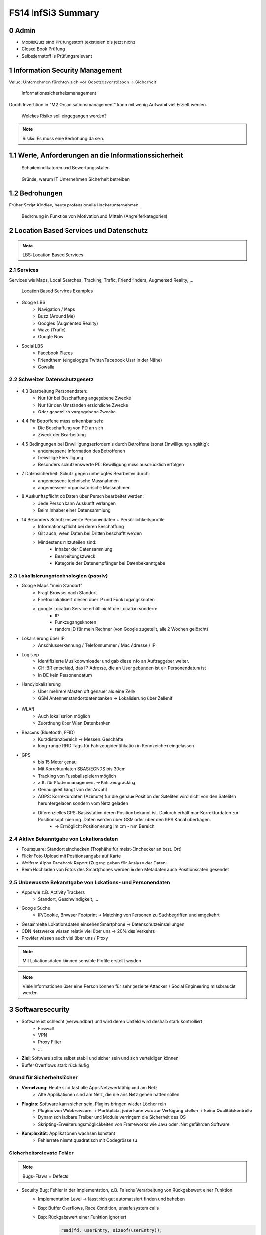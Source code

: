 ===================
FS14 InfSi3 Summary
===================


0 Admin
=======

* MobileQuiz sind Prüfungsstoff (existieren bis jetzt nicht)
* Closed Book Prüfung
* Selbstlernstoff is Prüfungsrelevant


1 Information Security Management
=================================

Value: Unternehmen fürchten sich vor Gesetzesverstössen -> Sicherheit

.. figure:: img/1.1.jpg

   Informationssicherheitsmanagement


Durch Investition in "M2 Organisationsmanagement" kann mit wenig Aufwand viel Erzielt werden.
   
.. figure:: img/1.2.jpg

   Welches Risiko soll eingegangen werden?

   
.. note:: Risiko: Es muss eine Bedrohung da sein.


1.1  Werte, Anforderungen an die Informationssicherheit
=======================================================

.. figure:: img/1.3.jpg

   Schadenindikatoren und Bewertungsskalen

   
.. figure:: img/1.4.jpg

   Gründe, warum IT Unternehmen Sicherheit betreiben


1.2 Bedrohungen
===============

Früher Script Kiddies, heute professionelle Hackerunternehmen.

.. figure:: img/1.5.jpg
   
   Bedrohung in Funktion von Motivation und Mitteln (Angreiferkategorien)



2 Location Based Services und Datenschutz
=========================================

.. note:: LBS: Location Based Services


2.1 Services
------------

Services wie Maps, Local Searches, Tracking, Trafic, Friend finders, Augmented Reality, ...

.. figure:: img/2.1.jpg

   Location Based Services Examples


* Google LBS
	* Navigation / Maps
	* Buzz (Around Me)
	* Googles (Augmented Reality)
	* Waze (Trafic)
	* Google Now
* Social LBS
	* Facebook Places
	* Friendthem (eingeloggte Twitter/Facebook User in der Nähe)
	* Gowalla


2.2 Schweizer Datenschutzgesetz
-------------------------------

.. figure:: img/2.2.jpg


* 4.3 Bearbeitung Personendaten:
	* Nur für bei Beschaffung angegebene Zwecke
	* Nur für den Umständen ersichtliche Zwecke
	* Oder gesetzlich vorgegebene Zwecke
* 4.4 Für Betroffene muss erkennbar sein:
	* Die Beschaffung von PD an sich
	* Zweck der Bearbeitung
* 4.5 Bedingungen bei Einwilligungserfordernis durch Betroffene (sonst Einwilligung ungültig):
	* angemessene Information des Betroffenen
	* freiwillige Einwilligung
	* Besonders schützenswerte PD: Bewilligung muss ausdrücklich erfolgen
* 7 Datensicherheit: Schutz gegen unbefugtes Bearbeiten durch: 
	* angemessene technische Massnahmen
	* angemessene organisatorische Massnahmen
* 8 Auskunftspflicht ob Daten über Person bearbeitet werden: 
	* Jede Person kann Auskunft verlangen
	* Beim Inhaber einer Datensammlung
* 14 Besonders Schützenswerte Personendaten + Persönlichkeitsprofile
	* Informationspflicht bei deren Beschaffung
	* Gilt auch, wenn Daten bei Dritten beschafft werden
	* Mindestens mitzuteilen sind:
		* Inhaber der Datensammlung
		* Bearbeitungszweck
		* Kategorie der Datenempfänger bei Datenbekanntgabe


2.3 Lokalisierungstechnologien (passiv)
---------------------------------------

* Google Maps "mein Standort"
	* Fragt Browser nach Standort
	* Firefox lokalisiert diesen über IP und Funkzugangsknoten
	* google Location Service erhält nicht die Location sondern:
		* IP
		* Funkzugangsknoten
		* random ID für mein Rechner (von Google zugeteilt, alle 2 Wochen gelöscht)
		
* Lokalisierung über IP
	* Anschlusserkennung / Telefonnummer / Mac Adresse / IP
* Logistep
	* Identifizierte Musikdownloader und gab diese Info an Auftraggeber weiter.
	* CH-BR entschied, das IP Adresse, die an User gebunden ist ein Personendatum ist
	* In DE kein Personendatum
* Handylokalisierung
	* Über mehrere Masten oft genauer als eine Zelle
	* GSM Antennenstandortdatenbanken -> Lokalisierung über Zellenif
	
.. figure:: img/2.3.jpg


* WLAN
	* Auch lokalisation möglich
	* Zuordnung über Wlan Datenbanken
* Beacons (Bluetooth, RFID)
	* Kurzdistanzbereich -> Messen, Geschäfte
	* long-range RFID Tags für Fahrzeugidentifikation in Kennzeichen eingelassen
* GPS
	* bis 15 Meter genau
	* Mit Korrekturdaten SBAS/EGNOS bis 30cm
	* Tracking von Fussballspielern möglich
	* z.B. für Flottenmanagement -> Fahrzeugracking
	* Genauigkeit hängt von der Anzahl
	* AGPS: Korrekturdaten (Azimute) für die genaue Position der Sateliten wird nicht von den Sateliten heruntergeladen sondern vom Netz geladen
	* Diferenzielles GPS: Basisstation deren Position bekannt ist. Dadurch erhält man Korrekturdaten zur Positionsoptimierung. Daten werden über GSM oder über den GPS Kanal übertragen.
		* -> Ermöglicht Positionierung im cm - mm Bereich
	
	
2.4 Aktive Bekanntgabe von Lokationsdaten
-----------------------------------------

* Foursquare: Standort einchecken (Trophähe für meist-Einchecker an best. Ort)
* Flickr Foto Upload mit Positionsangabe auf Karte
* Wolfram Alpha Facebook Report (Zugang geben für Analyse der Daten)
* Beim Hochladen von Fotos des Smartphones werden in den Metadaten auch Positionsdaten gesendet


2.5 Unbewusste Bekanntgabe von Lokations- und Personendaten
-----------------------------------------------------------

* Apps wie z.B. Activity Trackers
	* Standort, Geschwindigkeit, ...
* Google Suche
	* IP/Cookie, Browser Footprint -> Matching von Personen zu Suchbegriffen und umgekehrt
* Gesammelte Lokationsdaten einsehen Smartphone -> Datenschutzeinstellungen
* CDN Netzwerke wissen relativ viel über uns -> 20% des Verkehrs
* Provider wissen auch viel über uns / Proxy


.. note:: Mit Lokationsdaten können sensible Profile erstellt werden

.. note:: Viele Informationen über eine Person können für sehr gezielte Attacken / Social Engineering missbraucht werden


3 Softwaresecurity
==================

.. image:: img/3.1.jpg

* Software ist schlecht (verwundbar) und wird deren Umfeld wird deshalb stark kontrolliert
	* Firewall
	* VPN
	* Proxy Filter
	* ...
	
* **Ziel**: Software sollte selbst stabil und sicher sein und sich verteidigen können
* Buffer Overflows stark rückläufig


Grund für Sicherheitslöcher
---------------------------

* **Vernetzung**: Heute sind fast alle Apps Netzwerkfähig und am Netz
	* Alte Applikationen sind am Netz, die nie ans Netz gehen hätten sollen
* **Plugins**: Software kann sicher sein, Plugins bringen wieder Löcher rein
	* Plugins von Webbrowsern -> Marktplatz, jeder kann was zur Verfügung stellen -> keine Qualitätskontrolle
	* Dynamisch ladbare Treiber und Module verringern die Sicherheit des OS
	* Skripting-Erweiterungsmöglichkeiten von Frameworks wie Java oder .Net gefährden Software
* **Komplexität**: Applikationen wachsen konstant
	* Fehlerrate nimmt quadratisch mit Codegrösse zu
	

Sicherheitsrelevate Fehler
--------------------------

.. note:: Bugs+Flaws = Defects

* Security Bug: Fehler in der Implementation, z.B. Falsche Verarbeitung von Rückgabewert einer Funktion
	* Implementation Level -> lässt sich gut automatisiert finden und beheben
	* Bsp: Buffer Overflows, Race Condition, unsafe system calls
	* Bsp: Rückgabewert einer Funktion ignoriert
		.. code-block:: c
		
			read(fd, userEntry, sizeof(userEntry));
			
			
* Security Flaw / Verhaltensfehler, Designfehler
	* Design-Level-Fehler
	* Nicht detektierbar durch automatische Tools
	* Bsp: Methoden overriding, error handling, type safety confusion
	* Bsp: Vergleich auf Klartextpasswort (Passwörter sollten nie als Klartext abgelegt werden).
		.. code-block:: c
		
			comparison = memcamp(userEntry, correctPasswd, strlen(userEntry));
			
			
* Security Defect (50% Bugs, 50% Flaws)


Software Artefakte
------------------

.. image:: img/3.2.jpg


.. figure:: img/3.3.jpg
   :width: 80 %

   Drei Pfeiler tragen Software Security


* Nicht genügend Resourcen sind vorhanden, um beliebig Massnahmen zu ergreifen -> Die richtigen müssen ergriffen werden
	* Knwowledge: Aus der Vergangenheit lernen
	
Risk Management
...............

* Software kostet Geld -> Sicherheitslöcher auch -> Balance finden

.. image:: img/3.5.jpg


.. image:: img/3.4.jpg
   :width: 80 %
   :align: left

1) Risiken identifizieren (Business)
2) Probleme in der Technik die zu Business Risiken führt, identifizieren
3) Risiken elliminieren
4) Strategie zum Fixen definieren
5) Strategie ausführen

* Primärproblem: Software muss ausgeliefert werden, Verzug führt zu massivem Geldverlust
	* Firmen schauen vor Allem darauf
	* Produkt reift beim Kunden
* Sicherheitslöcher: Gefahr eingeklagt zu werden oder nicht verfügbar zu sein


Best Practises
..............

.. figure:: img/3.6.jpg
   :width: 80 %
   
   Massnahmen, die viel bringen (von oben nach unten abnehmend, die obersten 3 am meissten)


.. image:: img/3.7.jpg
   :width: 80 %
   :align: left


* Abuse Case: Was will der Hacker? (Definiert mögliche Angriffe, Hacker Use Case)
* Code Review: Tools finden nur Bugs, keine Flaws -> Daher auch Code Reviews auf Architektur und Konzepten
* Aktuell wird leider die meisste Software erst am Schluss mit Penetrationtesting getestet -> problematisch
* Fusing: Penetrieren einer Applikation / Protokoll mit Randoom Content in best. Fehlern -> Aufwendig und gezielt


Effizienteste Methoden
^^^^^^^^^^^^^^^^^^^^^^

1) Code Review (Tools)
2) Risiko Analyse (Architektur)
3) Penetration Testing


Software Security Knowledge
...........................

.. note:: Angewandtes Wissen

* Prescriptive Knowledge
	* Principles
	* Guidelines
	* Rules
* Diagnostic Knowledge
	* Vulnerabilities
	* Exploits
	* Attack patterns
 Historical knowledge
	* Historical risks

.

.. figure:: img/3.8.jpg

   Software Security Unified Knowledge Architecture


* Grundprinzipien: z.B. Least Priviledge
* Guidelines: z.B. Security Pattern Buch
* Vulnerabilities: bei existierenden ähnlichen Produkten schauen, was es gibt (Vulnerability Database)
* History: Lernen aus der Vergangenheit

.. figure:: img/3.9.jpg
   :width: 90 %

   Wissen, das man pflegen muss


Coding Rule Sets
^^^^^^^^^^^^^^^^

* https://securecoding.cert.org (Cert Code guidelines für verschiedene Sprachen)


Architectural Risk Analysis
...........................

.. image:: img/3.10.jpg
   :width: 90 %


* Perform Attack Resistace Analysis: Grosse Risiken müssen raus, kleine können getragen werden
	1) Schwachstellen in Architektur nach Erfahrung zu finden
	2) Können Attack Patterns auf meine Architektur angewandt werden?
	3) Sind Exploits möglich
	
	* Findet keine unbekannten Attacken
	
* Perform Ambiguity Analysis (Unklarheit / Mehrdeutigkeiten in Architektur finden)
	1) Architektur auf ein Blatt bringen (Top Level) -> Zeigt, wo kritische Komponenten sind
	2) Ausenstehender soll anhand der Dokumentation erklären, wie es funktioniert/geschützt ist -> Sagt der was anderes: Architektur muss überarbeitet werden da für die Implementation Mehrdeutigkeiten bestehen
	
	* Braucht externes Security Team
	
* Perform Weakness Analsis
	1) Schwachstellen in Interaktion zw. Meiner App und dem genutzten Framework finden (Korrekte Verwendung der API?)


4 Microsoft Security Livecycle
==============================

Core Concepts
-------------

* Schulungen
* Continious Process Improvement
* Accountability
	* Wenn was passiert, schnell rausfinden was passiert ist (Release and Response)
	* Zugriff (Public Repo)
	* -> Damit schnell reagiert werden kann

.

.. image:: img/4.1.jpg
   :width: 50 %


* Phasen von oben nach untern, Verbesserung der generellen Sicherheit von links nach rechts

.. image:: img/4.3.jpg

.. image:: img/4.2.jpg


* Requirements:
	* Quality Gates, Bug Bars: Produkt soll nicht beim Kunde reifen sondern erst freigegeben werden, wenn es Qualitätsprozesse durchlaufen hat und die Bug/Flaws Rate/Woche eine bestimmte Limite unterschreitet
	* Einbezug von Experten
	* Risk Assessment: Grosse Risiken minimieren, kleine tragen
* Design:
	* Analyse Attack Surface: z.B: Einhalten von "Least Priviledge"
	* Thread Modelling: Risk Checklisten durchgehen, Regeln anwenden wie z.B. BSI Handbuch
* Implementation
	* Code Analysis Tools
	* Keine deprecated functions
* Verification:
	* Fuzzy Testing: Mit Randoom Input fluten
	* Dynamische Analysen: Flaws finden, ist es richtig implementiert worden?
	* Statische Analyse: Bugs finden
* Release:
	* Response Plan: Verfügbarkeit von Personen für Ernstfall

.. warning:: Über Microsoft Security Livecycle kommt an Prüfung eine Frage

	
* Manuelle Code Reviews:
	* Für Bereiche mit sensitiven Daten / Privacy
	* Für Crypto Umsetzung
* Penetration Testing



5 Application Security
======================

Was sind Web Apps
-----------------

* Client-Server Architektur
* Universellen Client (Browser)
	* little control of client (Browserdivergenz, Häufige Softwarechanges)
	* Zugriff von überall
* Multi-Tier Architektur
* Direkter Zugriff zu Backend Data

.. image:: img/5.1.jpg


* Zugriffsschutz: Authentifizierung
	* Policy: Wer darf was, Rollen definieren
	* Login: Meist Personalisierung
* Angreifer können auch identifiziert werden aber nicht authentisiert (Identitätscheck)
* Resourcen können statische (z.B: Images) und dynamische (z.B. Services, Programme)
* Monitoring, Logging extrem wichtig: Wissen, was die Leute mit meiner App tun
	* Transparenz: Kunde muss wissen, was mit seinen Daten getan wird

.. image:: img/5.2.jpg

	
Sicherheitsanforderungen an Dokumente
-------------------------------------

* Twitter
* Posts: public, i
* Benutzer Konten: private
	* Passwort, Mail: c, i
	* Benutzername, Standort, Beschreibung: Public
* Followers: public: i, a
* System Statistics: intern: c, i, a
* Hashtags: public: i

.. note:: Zu ungenau spezifizierte Sicherheitsanforderungen führen zu schwacher oder unnötig umgesetzten Sicherheitsmassnahmen


* Availability: Eigentlich immer eine Anforderung -> System nicht verfügbar -> ich verliere Geld


Sessions
--------

.. image:: img/5.3.jpg
   :width: 80 %

.. image:: img/5.4.jpg
   :width: 80 %


* Basic Authentication: Unbedingt mit SSL schützen, da die Werte im Klartext übertragen werden
* TCP Session: Identifiziert über IP/Port

.

.. image:: img/5.5.jpg
   :width: 80 %

* Kontext geht verloren, weil Session immer nur für einen Abschnitt gilt

.

.. image:: img/5.6.jpg
   :width: 80 %

* Cookie: Hinzufügen eines Gedächnises des Webs auf Application Layer -> ermöglicht Tracking
* Cookie das der Server hsr.ch gesetzt hat darf es auch nur lesen

.

.. image:: img/5.8.jpg
   :width: 80 %

* Secure Cookie: Darf nur über sicheren Kanal übertragen werden
* Http-only Cookie: Darf nicht mit JS ausgelesen werden

.

.. image:: img/5.7.jpg
   :width: 80 %


* 3rd Party Cookies: Suchterm von Altavista wird an Client gesendet -> Browser schickt Info von Altavista an Werber (Doubleclick.net)


Flash Cookie
............

.. figure:: img/5.9.jpg
   :width: 80 %
   
   Flash Cookie (Local Shared Objects LSO)


Dom Storage
...........

.. figure:: img/5.10.jpg
   :width: 80 %

   Web / Dom Storage


E-Tag
.....

* E-Tag: Enthält Info, ob es sich beim Browser im Cache befunden hatte (Caching Kontrolle)
	* Kann als Seitencookie genutzt werden
	* ID zu aufgerufenen Seiten


Cookie Security Issue
.....................

* Cookies müssen gegen Diebstahl geschützt werden -> SSL
* Cookie Theft
	* Reading Cookies as they are transmitted
	* Reading stored Cookies after somebody left the computer
	* Reading Cookies with JavaScript
	* Reading Cookies remotely: Cross Site Scripting (CSS, XSS)
* Cookie Overwriting
	*Forging Cookies


Same Origin
...........

* Wenn Protokoll, Host und Port gleich sind -> Same Origin
* IP != Url (nicht same Origin), aber wenn die gleiche Seite von unterschiedlichen Servern unter dem gleichen Domainnamen ausgeliefert wird -> same Origin


P3P Privacy Policy
..................

* Website liefert Policy aus, was mit den Daten geschieht
* Client hat Policy
* Matcht die Policy nicht, wird die Seite nicht aufgerufen
* Problem: Policy ist Selbstdeklaration

.

.. image:: img/5.11.jpg
   :width: 80 %


Sandbox
.......

* Zugriff auf Rechner nur in Sandbox erlaubt

.

.. image:: img/5.12.jpg
   :width: 80 %


* Webseiten können irgendwohin noch Verbindungen öffnen


Client Side Code Execution
--------------------------

* Scripts
* Java Applets
* Plugins (z.B. Pdf Viewer)
* ActiveX
* Silverlight

.. note:: Html5 Elemente bieten viel, was Java oder Plugins zur Verfügung gestellt hatten -> ohne "Warnung" verfügbar

* Video, Audio
* Local Storage
* Local DB
* Geolocation
* Video Capture


OWASP
-----

.. image:: 5.13.jpg
   :width: 80 %


.. figure:: 5.14.jpg
   :width: 80 %
   
   OWASP Tut. Serie 1
   

.. figure:: 5.15.jpg
   :width: 80 %

   Web Application Sec. Status


.. figure:: 5.16.jpg
   :width: 80 %

   OWASP Top 10 Vulnerabilities


.. image:: 5.17.jpg
   :width: 80 %

   
Injection Flaws
...............

* Sämmtliche User Inputs müssen validiert werden
* Validationsmechanism
	* Whitelisting (Verbiete alles, erlaube einiges)
	* Blacklisting (Erlaube alles, verbiete einiges)
	* Bad Data entschärfen (Escapen)

	
SQL Injection Protection
........................

* Review
* Avoid external Params
* Limit privileges of App
* Validate Input
* Use system functions instead of own


Broken Authentication and Session Management
............................................

* Authentication Protection
	* general
		* Keep Design simple
		* No own crypto implementation
	* credential rules
		* avoid short pw
		* limit login attemps
		* log failed login
		* implement pw length control (for user)
		* do not store passwords plain
		* do not transmit credentials plain
		* implement secure pw recovery mechanism
* Session Management Identifiers
	* Cookies (Stored in browser (Session cookies: Valid until browser is closed; Secure cookies: must be transmitted via SSL)
	* forms (Session ID added in http request URL (GET) and  added in http request body (POST))
	* specific path (http://www.cnlab.ch/applikation/G5TZ56IU5760?input=test)
	* SSL (Using SSL session ID)
* Session Protection
	* uniqueness
	* unpredictable
	* identifiable at all tiers (map intern -> extern), log at all tiers


Cross Site Scripting
....................

* stored (forum, comments, messages, personal profile, mail/news archive)
* reflexted (non persist) -> 404 page, app input error message, search pages
* DOM injections
* XSS Protection
	* whitelist validation
	* encoding of all output data, params too
	* app-level firewalls
	* rules
		* RULE #0 - Never Insert Untrusted Data Except in Allowed Locations
		* RULE #1 - HTML Escape Before Inserting Untrusted Data into HTML Element Content
		* RULE #2 - Attribute Escape Before Inserting Untrusted Data into HTML Common Attributes
		* RULE #3 - JavaScript Escape Before Inserting Untrusted Data into JavaScript Data Values
		* RULE #4 - CSS Escape And Strictly Validate Before Inserting Untrusted Data into HTML Style Property Values
		* RULE #5 - URL Escape Before Inserting Untrusted Data into HTML URL Parameter Values
		* RULE #6 - Sanitize HTML Markup with a Library Designed for the Job
		* Bonus Rule #1: Use HTTPOnly cookie flag
		* Bonus Rule #2: Implement Content Security Policy



6 SQL Injection
===============

.. figure:: img/6.1.jpg

   Firewall grants access to TCP ports 80/443 (HTTP/HTTPS)


.. figure:: img/6.2.jpg


.. figure:: img/6.3.jpg


.. figure:: img/6.4.jpg


Stored Procedures
-----------------

* Können in einer DB Stored Procedures ausgeführt werden, so kann dies als Shell missbraucht werden
* Standardmässig deaktiviert
* Wenn DB mit Domain Admin Rechten läuft, kann ein Angreifer mit den Rechten des Domain Admin alles machen, was dieser auch kann


Time Based Injection
--------------------

* Lang dauernde Funktion verwenden, z.B. Benchmark
* Kein sichtbarer Output -> Benchmark(function(abc)) laufen lassen. Antwortet der Browser verzögert, so hab ich die Bestätigung, das Injection funktioniert hat
* -> Bedingung, z.B wenn Passwort mit h anfängt -> Benchmark. So kann Ohne Output mit einem Skript die ganze DB ausgelesen werden


User Defined Function UDF
-------------------------

.. figure:: img/6.5.jpg
   :width: 75 %


.. figure:: img/6.6.jpg
   :width: 75 %
   
   1 Malware hochladen

   
.. figure:: img/6.7.jpg
   :width: 75 %
   
   2 dll schreiben
   
   
.. figure:: img/6.8.jpg
   :width: 75 %

   3 function, die dll called
   
   
.. figure:: img/6.9.jpg
   :width: 75 %

   4 malware macht einen Tunnel nach aussen macht
   
   
DNS Tunnel
----------

* Von intern mit Malware DMS Request absetzen mit Daten im Payload
* DNS Server der Firma macht rekursive Abfrage
* Über die rekursive Abfrage landet die Anfrage schliesslich beim DNS Server des Hackers
* Über das Log des DNS Servers kann der Hacker an die Daten kommen


Fehlermeldungen
---------------

* Fehlermeldung ins Log schreiben
* USer Token (id) ausgeben
* User kann mit Token dem Help Desk anrufen


How to Protect
--------------

* Entry Server terminiert SSL
* Problem wenn Entry Server Strong input Validation macht -> keine detailierte Fehlermeldung

.. image:: img/6.10.jpg
   :width: 75 %
   
   
.. image:: img/6.11.jpg
   :width: 75 %
   
   
.. image:: img/6.12.jpg
   :width: 75 %


* Problem wenn einer beim App-Server ausbrechen kann: Voller interner Zugriff da er hinter den login Tears ist

.

.. image:: img/6.13.jpg
   :width: 75 %


Whitelisting
------------

* Problem: Alle erlaubten Fälle müssen bekannt sein


Blacklisting
------------

* Problem: deckt nie alles ab


Markup Language
---------------

* Besteht aus Markup und Content
* Zeichen, die den Kontext ändern können sind gefährlich -> SQL: Hochkomma
* -> Gefährliches Zeichen ist vom Kontext abhängig
* -> Funktioniert bei jeder Sprache
* Codierte Daten (z.B. &nbsp) immer nur einmal decodieren


Solution
--------

* Prepared Statement verwenden
	* Aufpassen! Nie Statements oder Stored Procedures dynamisch bauen!
* Encoding
	* Im aktuellen Kontext gefährliche Zeichen escapen
* Errormeldungen
	* Nur generische Fehlermeldungen mit Token zurückgeben



7 Identity and Access Management IAM
====================================

.. note:: Authentication: Überprüfen, ob der User wirklich der ist, den er vorgibt zu sein

.. image:: img/7.1.jpg


Gründe für IAM
--------------

* Gesetz (DSG, Bankgesetz, Hacker Strafbestand)
* auditing / tracability of Information
* privacy


Single Sign On SSO
..................

.. image:: img/7.2.jpg
   :width: 80 %

* Viele Helpdesk Calls wegen Passwörtern -> SSO reduziert Help Desc Calls
* Problem: Stark hmogene IT-Landschaften
* Benutzer Stammdaten befinden sich an verschiedenen Orten / Datenbanken, die z.T. nicht kompatibel sind


Kerberos
........

.. image:: img/7.3.jpg
   :width: 80 %


WLAN
....

.. figure:: img/7.4.jpg
   :width: 80 %

   MPP WLAN-Access via VPN (Captive Portal)


Server Zugang
-------------

.. figure:: img/7.5.jpg
   :width: 80 %

   Switch Authentication and Authorization Infrastructure


.. image:: img/7.6.jpg
   :width: 80 %


* Hochschulen / Institute haben Abkommen, das ein Benutzer zugelassen wird, wenn er in einem Partnersystem zugelassen wurde


Federation
----------

* Diejenigen, die in einem Club mitmachen, vertrauen einandern (Organisationen)

.

.. image:: img/7.7.jpg
   :width: 80 %


.. note:: Benutzername (z.B: Email) ist nicht unsere Identität!


.. image:: img/7.8.jpg
   :width: 80 %



Shibboleth: Process/message Flow
................................

.. image:: img/7.9.jpg
   :width: 80 %



Passwort Manager
----------------

* Browser speicher Passwörter
* Autofill liefert Personas (Zusatzinformationen)
* LastPass: Generiert Passwörter, check Qualität, hat auch einmalpasswörter



8 Authentication
================

.. note:: Unterschied Authentisierung (Wer bin ich) und Authorisierung (Was darf ich)

.. note:: Starke Authentisierung: 2 Komponenten von WhatIAm, WhatIKnow, WhatIHave kombiniert.

.. figure:: img/8.1.jpg

   What does authentication mean?


.. figure:: img/8.2.jpg
   :width: 80 %

   Browser Authentication


.. figure:: img/8.3.jpg

   Back Button Vulnerability: 302 Redirect schicken um zu verhindern, das man über BackBackButton klick das Post Formular mit den Logindaten nochmals absendet


.. note:: 2 Faktor Authorisierung minimiert das Problem der Username oder Password Enumeration.

.. figure:: img/8.4.jpg
   :width: 80 %

   User / Password Enumeration


Security Assertion Markup Language SAML
---------------------------------------

.. figure:: img/8.5.jpg


.. figure:: img/8.6.jpg
   :width: 80 %

   SAML is Single-Sign-On for the web


.. figure:: img/8.7.jpg


.. figure:: img/8.8.jpg

   Web Browser SSO Profile


.. figure:: img/8.9.jpg

   Attacking Points


.. figure:: img/8.10.jpg

   Prevent Attacks


.. note:: Security Frameworks Nutzung: Framework richtig konfigurieren, ansonsten drohen schwere Lücken!


Session Handling Attacks
------------------------

.. note:: HTTP Only Cookie: Wird nicht per JS ausgelesen -> Session Cookies immer setzen, ausser wenn Ajax im Einsatz

.. note:: Aufpassen: In Applikationsframeworks wie z.B. .Net die Session ID immer aus dem Cookie auslesen und nie auch aus der URL, damit ein Angreifer nicht ein Link mit einer Session verschicken kann

.. figure:: img/8.11.jpg

   Remember me: Referer Log (versehentlich public)


.. figure:: img/8.12.jpg

   Session Fixation (Versand der Session von Angreifer an User, dieser loggt sich damit ein und loggt damit den Angreifer ein.)


* Lösung: Session wechseln nach erfolgreichem Login


.. figure:: img/8.13.jpg

   Session Stealing Prevention


XSS
---

.. note:: Origin: Host+Protokol+Port (Nicht gleiche Origin: https/http, subdomain (shop.googe.com), google.com statt www.google)

.. figure:: img/8.14.jpg

   Same Origin Policy


.. figure:: img/8.15.jpg

   Same Origin Policy



.. figure:: img/8.16.jpg

   Stored XSS



9 Mobile Security
=================

.. figure:: img/9.1.jpg

   Antennen besitzen verschiedene Antennen für verschiedene Sektoren (Abstrahlwinken) und Technologien (2G, 3G, 4G)


* Bandbreite pro Sektor ist limitiert, Frequenz limitiert Datenrate
* Mehr Leute pro Sektor -> Überlast

.. note:: RAN: Radio Access Network

* Provider kaufen Lizenz bei Hardwareprovider und zahlen pro Kapazität -> Kosten, limitiert
* Youtube Verteilung wird durch Proxies geregelt
* Vertrag limitiert Bandbreite auf Gerät
* Content Anbieter limitieren auch Bandbreite -> Roundtrips
* Signallaufzeit vernachlässigbar, Zeit braucht Dataprocessing
* Anzahl Nutzer nicht kontrollierbar


.. figure:: img/9.2.jpg

   Mobile Applications Platform


.. figure:: img/9.3.jpg

   Mobile Applications Thread Modelling Process


OWASP Thread Modelling Methodik
-------------------------------

1. Understand and Describe Application Architecture
2. Identify Security Objectives (Data)
3. Identify Threat Agents
4. Identify Methods of Attack (Vulnerabilities)
5. Define Controls (Prevent, Mitigate Attacks)


Beispiel Moves
..............

* Nutzt GPS und Sensoren zur Aufzeichnung der Bewegung
* Aktivitäten werden analysiert (z.B. Bus / Rad fahren)
* Stillstandzeiten können benannt werden (z.B: Work)


1. App Functions kennen lernen
^^^^^^^^^^^^^^^^^^^^^^^^^^^^^^

.. figure:: img/9.4.jpg


2. Daten
^^^^^^^^

* Daten werden mit andern Apps ausgetauscht
* Erfasst werden: Device, Location, Credentials, 3rd Party Data
* Unklar, wo Daten abgelegt werden


Thread Agent Identification
---------------------------

Step 1: Take the list of all sensitive data (or information to protect) listed in Section Mobile Data
Step 2: Make a list of all the ways to access this data
Step 3: Identify the attackers using the ways i.e. the medium to access sensitive data


.. figure:: img/9.5.jpg

   Thread Agent Categories


Attack Szenarios
................

1. Local Memory / Storage based methods
2. OS and Application Level Methods
3. Endpoints Based Methods
4. Communication Channel Based Methods (Wireless interfaces based methods)
5. Miscellaneous Methods (microphone, camera)


.. note:: Biometrische Merkmale eignen sich nur zur Identifizierung und nicht als Secret!

.. figure:: img/9.7.jpg

   2. OS and Application Level Methods: Zugriffskontrolle


.. figure:: img/9.6.jpg

   Malware im AppStore


.. warning:: Bericht zu "Malware in Appstore" Zusatzmaterial Prüfungsrelevant

.. figure:: img/9.8.jpg

   4. Communication Channel Based Methods: OpenBTS und OpenBSC


.. warning:: Smartphone Development Guide Prüfungsrelevant



10 SSO Portal eJDP
==================



11 E-Banking / Mobile Banking
=============================

E-Banking
---------

.. figure:: img/11.1.jpg
   :width: 80 %

   Attack Points
   

mTan
....

.. figure:: img/11.2.jpg
   :width: 80 %

   Login

.. figure:: img/11.3.jpg
   :width: 80 %

   Login Attack Szenarios
   
.. figure:: img/11.4.jpg
   :width: 80 %

   Transaction Signature
   
.. figure:: img/11.5.jpg
   :width: 80 %


Challenge-Response Token
........................

.. figure:: img/11.6.jpg
   :width: 80 %

   Login
   
.. figure:: img/11.7.jpg
   :width: 80 %

   Transaction


Vergleich
.........

.. figure:: img/11.8.jpg
   :width: 80 %


Strong Authentication
---------------------

.. figure:: img/11.9.jpg
   :width: 80 %


Mobile Banking
--------------

* Problem, da beide Faktoren der 2-Faktor Authentisierung auf einem Gerät

.. figure:: img/11.10.jpg

* Hardening: Full functionality on a single device - Mitigate risk through technical measures
* Multiple authentication levels: Limit the functionality depending on strength of authentication

.. figure:: img/11.11.jpg
   :width: 80 %

.. figure:: img/11.12.jpg
   :width: 80 %

   Hardening Example: Raiffeisen integrated PhotoTAN App

.. figure:: img/11.13.jpg
   :width: 80 %

   Hardening: Technical measurements
   
.. figure:: img/11.14.jpg
   :width: 80 %

   Hardening: Multiple Authentication Levels
   
.. figure:: img/11.15.jpg
   :width: 80 %

   Hardening: Multiple AUthentication Levels
   
.. figure:: img/11.16.jpg
   :width: 80 %

   Long term Cookie
   
   

12 Sicherheitsprüfungen
=======================

Gründe für Sicherheitsprüfungen
-------------------------------

* Interne Vorgabe
* Regulatorische/Gesetzliche Vorgabe
* Zertifizierung (Image)


Bedrohungen
-----------

* Intern
* Extern


Bedrohungs-Ebenen IT
--------------------

* Prozess (change-, operation-, incidentmanagement)
* Appliktaion (komerzielle / custom software)
* Infrastrutur (Netzwerk / IT-Systeme)

.. note:: Bei einer **Sicherheitsprfung** muss die Bedeutung aller Ebenen beurteilt werden. 
   Der Prüfbereich muss sinnvoll abhängig von der Risikoeinschätzung festgelegt werden.


Testing Actions
---------------

* Security Audit: Prozesse beurteilen anhand von Richtlinien
* Review: Beurteiltung von Software
* Penetrationtests: Angriffsversuche


Security Testing Types (OSSTMM)
-------------------------------

Bewertung nach den Kriterien

* Menge des Wissens des Angreifers
* Menge des Wissens des Angegriffenen

Daraus resultieren

* Black Box Test
* Gray Box Test
* White/Glass Box Test

.. note:: **Gray Box Test**: Der Prüfende erhält nach- und nach Informationen, z.B: Testbenutzer, Logindaten aber keine Interne Informationen

.. note:: **White Box Test**: Interview mit den Zuständigen Leuten -> bringt die grössten Mängel ans Licht


Penetration Tests
-----------------

* False Positiv: Test zeigt es brennt obwohl es es nicht tut
* False Negative: Test zeigt es brennt nicht, obwohl es brennen tut


White Box Test: 
* Weniger Nacharbeit (Nachbesprechen mit Kunde, ob Resultate wirklich stimmen)
* bessere Resultate


Prüftiefe
---------

* **Plausibilisierung**: Theorethische Untersuchung (Überprüfung des Regelwerkes)
* **Inspektion**: Systemkonfiguation untersuchen (Konfiguration gemäss Regelwerk)
* **Prüfung**: Macht das System wirklich das, was es soll (Verhalten gemäss Regelwerk)

.. note:: Für Review steht meisst nicht das **Budget** zur Verfügung, 
   um die Grundkonfiguration eines Systems zu prüfen


Vorgehen bei der Sicherheitsprüfung
-----------------------------------

1) Scoping (Risiko Analyse, Planung) -> liefert Prüfbereich
2) Analyse (Bestandesaufnahme, Dokumentationsstudium) -> liefert Stärken / Schwächen
3) Konzeptbeurteilung (Stärken / Schwächen des Systems beurteilen -> liefert s/s des Konzepts
4) Verifikation (Detailtestplanung, Design bewerten, Testaufbau dokumentieren/Tools) -> 
5)
6)


.. note:: Sicherheitsprüfung soll nicht nur techn. Schwachstellen liefern, sondern
   insbesondere **Auswikungen / Risiken / Impacts** -> Inputs zur verbesserung der Infrastruktur



13 Digitale Forensik
====================

* Kobik -> Koordinationsstelle

.. note:: Digitale Forensik != ICT und != CSI

* Wo ist der Tatort? Auftrag wird genau gleich verfolgt wie ein ganz gewöhnlicher Fall

.. note:: Cyberconvention: Der erste der es feststellt über nimmt den (internationalen) Fall

* Fokus liegt auf Täter finden und nicht das Hilfsmittel lahmlegen (keine Netzsperren)
* Täter heute meisst hoch professionell und keine Hinterhofbastler/Einzelkämpfer mehr


Bedrohungen / Tatwerkzeuge
--------------------------

.. figure:: img/13.1.jpg

   Bedrohungen / Tatwerkzeuge


* Sing gleich zu behandeln wie konventionelle Tatwerkzeuge (Hammer, Schusswaffe, Messer, ...)


Datananalyse
------------

1) Sicherstellung
2) Kopieren / Sichern -> Daten dürfen nicht verändern werden
3) Daten aufbereiten
	* Dateistruktur wiederherstellen
	* Signaturen prüfen (Data csc)
	* Hashes von Dateien vergleichen mit bekanntem verbotenem Material
	* Zips auspacken
	* Regex search
	* Indexierung
	* Auffinden von verschlüselten Dateien / Partitionen
	
.. note:: Oft werden mehrere Softwareprodukte eingesetzt um nicht auf ein einziges vertrauen zu müssen.

4) Auswertung (Man Power)
	* Manuelle Sichtung
	* Software
	* Angeschaut wird alles Material (Software wird kontrolliert)
	
5) Dokumentation
	
.. note:: Digitale Forensik beurteilt nur Material, betreibt selbst keine Ermittlungen


Herausforderungen
-----------------

* Cloud: Wo sind überhaupt die Daten des Verdächtigen
* BYOD: Privat/Gesch. vermischen sich
* Neue Technologien auf dem Markt



